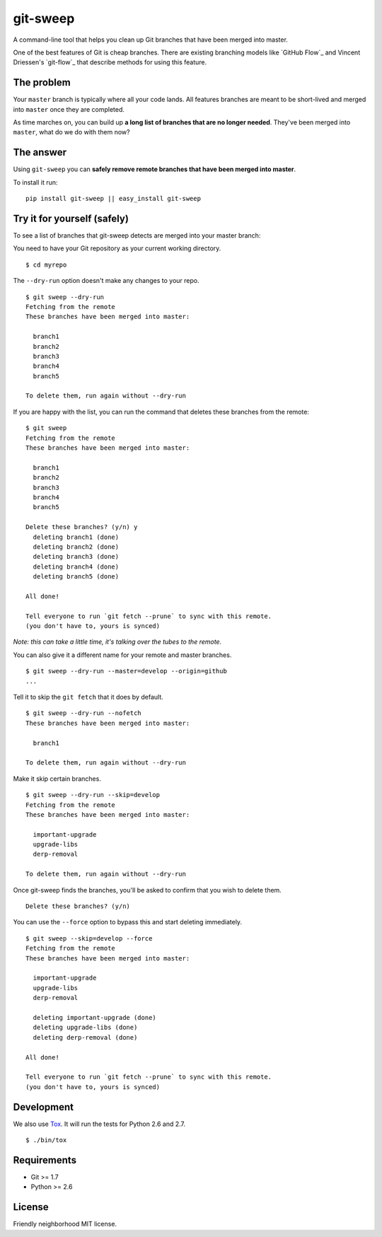 git-sweep
=========

.. image:: https://travis-ci.org/myint/git-sweep.png?branch=master
   :target: https://travis-ci.org/myint/git-sweep
   :alt: Build status

A command-line tool that helps you clean up Git branches that have been merged
into master.

One of the best features of Git is cheap branches. There are existing branching
models like `GitHub Flow`_ and Vincent Driessen's `git-flow`_ that describe
methods for using this feature.

The problem
-----------

Your ``master`` branch is typically where all your code lands. All features
branches are meant to be short-lived and merged into ``master`` once they are
completed.

As time marches on, you can build up **a long list of branches that are no
longer needed**. They've been merged into ``master``, what do we do with them
now?

The answer
----------

Using ``git-sweep`` you can **safely remove remote branches that have been
merged into master**.

To install it run:

::

    pip install git-sweep || easy_install git-sweep

Try it for yourself (safely)
----------------------------

To see a list of branches that git-sweep detects are merged into your master branch:

You need to have your Git repository as your current working directory.

::

    $ cd myrepo

The ``--dry-run`` option doesn't make any changes to your repo.

::

    $ git sweep --dry-run
    Fetching from the remote
    These branches have been merged into master:

      branch1
      branch2
      branch3
      branch4
      branch5

    To delete them, run again without --dry-run

If you are happy with the list, you can run the command that deletes these
branches from the remote:

::

    $ git sweep
    Fetching from the remote
    These branches have been merged into master:

      branch1
      branch2
      branch3
      branch4
      branch5

    Delete these branches? (y/n) y
      deleting branch1 (done)
      deleting branch2 (done)
      deleting branch3 (done)
      deleting branch4 (done)
      deleting branch5 (done)

    All done!

    Tell everyone to run `git fetch --prune` to sync with this remote.
    (you don't have to, yours is synced)

*Note: this can take a little time, it's talking over the tubes to the remote.*

You can also give it a different name for your remote and master branches.

::

    $ git sweep --dry-run --master=develop --origin=github
    ...

Tell it to skip the ``git fetch`` that it does by default.

::

    $ git sweep --dry-run --nofetch
    These branches have been merged into master:

      branch1

    To delete them, run again without --dry-run

Make it skip certain branches.

::

    $ git sweep --dry-run --skip=develop
    Fetching from the remote
    These branches have been merged into master:

      important-upgrade
      upgrade-libs
      derp-removal

    To delete them, run again without --dry-run

Once git-sweep finds the branches, you'll be asked to confirm that you wish to
delete them.

::

    Delete these branches? (y/n)

You can use the ``--force`` option to bypass this and start deleting
immediately.

::

    $ git sweep --skip=develop --force
    Fetching from the remote
    These branches have been merged into master:

      important-upgrade
      upgrade-libs
      derp-removal

      deleting important-upgrade (done)
      deleting upgrade-libs (done)
      deleting derp-removal (done)

    All done!

    Tell everyone to run `git fetch --prune` to sync with this remote.
    (you don't have to, yours is synced)

Development
-----------

We also use Tox_. It will run the tests for Python 2.6 and 2.7.

::

    $ ./bin/tox

Requirements
------------

* Git >= 1.7
* Python >= 2.6

License
-------

Friendly neighborhood MIT license.

.. _Tox: http://pypi.python.org/pypi/tox
